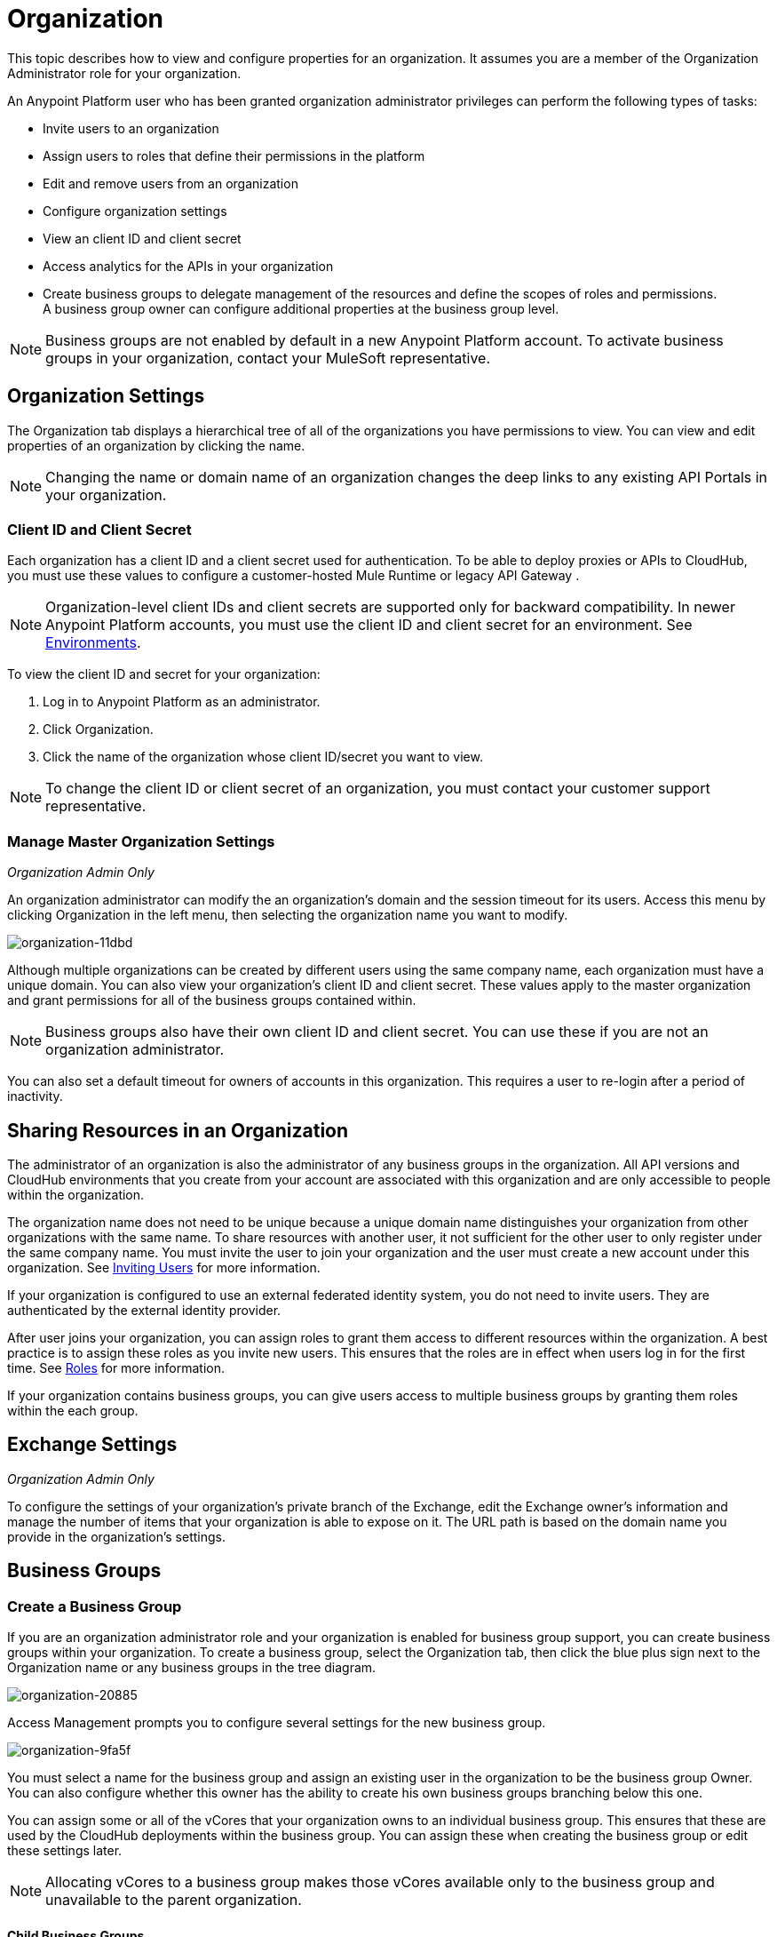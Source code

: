 = Organization
:keywords: anypoint platform, permissions, configuring, business groups

This topic describes how to view and configure properties for an organization. It assumes you are a member of the Organization Administrator role for your organization.

An Anypoint Platform user who has been granted organization administrator privileges can perform the following types of tasks:

* Invite users to an organization
* Assign users to roles that define their permissions in the platform
* Edit and remove users from an organization
* Configure organization settings
* View an client ID and client secret
* Access analytics for the APIs in your organization
* Create business groups to delegate management of the resources and define the scopes of roles and permissions. A business group owner can configure additional properties at the business group level.

[NOTE]
Business groups are not enabled by default in a new Anypoint Platform account. To activate business groups in your organization, contact your MuleSoft representative.

== Organization Settings

The Organization tab displays a hierarchical tree of all of the organizations you have permissions to view. You can view and edit properties of an organization by clicking the name. 

[NOTE]
Changing the name or domain name of an organization changes the deep links to any existing API Portals in your organization.

=== Client ID and Client Secret

Each organization has a client ID and a client secret used for authentication. To be able to deploy proxies or APIs to CloudHub, you must use these values to configure a customer-hosted Mule Runtime or legacy API Gateway .

[NOTE]
--
Organization-level client IDs and client secrets are supported only for backward compatibility. In newer Anypoint Platform accounts, you must use the client ID and client secret for an environment. See link:/access-management/environments[Environments].
--

To view the client ID and secret for your organization: 

. Log in to Anypoint Platform as an administrator.
. Click Organization.
. Click the name of the organization whose client ID/secret you want to view.

[NOTE]
--
To change the client ID or client secret of an organization, you must contact your customer support representative.
--

=== Manage Master Organization Settings

_Organization Admin Only_

An organization administrator can modify the an organization's domain and the session timeout for its users. Access this menu by clicking Organization in the left menu, then selecting the organization name you want to modify.

image::organization-11dbd.png[organization-11dbd]

Although multiple organizations can be created by different users using the same company name, each organization must have a unique domain. You can also view your organization's client ID and client secret. These values apply to the master organization and grant permissions for all of the business groups contained within.

[NOTE]
Business groups also have their own client ID and client secret. You can use these if you are not an organization administrator.

You can also set a default timeout for owners of accounts in this organization. This requires a user to re-login after a period of inactivity.

== Sharing Resources in an Organization

The administrator of an organization is also the administrator of any business groups in the organization. All API versions and CloudHub environments that you create from your account are associated with this organization and are only accessible to people within the organization.

The organization name does not need to be unique because a unique domain name distinguishes your organization from other organizations with the same name. To share resources with another user, it not sufficient for the other user to only register under the same company name. You must invite the user to join your organization and the user must create a new account under this organization. See link:/access-management/users#inviting-users[Inviting Users] for more information.

If your organization is configured to use an external federated identity system, you do not need to invite users. They are authenticated by the external identity provider.

After user joins your organization, you can assign roles to grant them access to different resources within the organization. A best practice is to assign these roles as you invite new users. This ensures that the roles are in effect when users log in for the first time. See link:/access-management/managing-permissions[Roles] for more information.

If your organization contains business groups, you can give users access to multiple business groups by granting them roles within the each group.


== Exchange Settings

_Organization Admin Only_

To configure the settings of your organization's private branch of the Exchange, edit the Exchange owner's information and manage the number of items that your organization is able to expose on it. The URL path is based on the domain name you provide in the organization's settings.

== Business Groups


=== Create a Business Group

If you are an organization administrator role and your organization is enabled for business group support, you can create business groups within your organization. To create a business group, select the Organization tab, then click the blue plus sign next to the Organization name or any business groups in the tree diagram.

image::organization-20885.png[organization-20885]

Access Management prompts you to configure several settings for the new business group.

image::organization-9fa5f.png[organization-9fa5f]

You must select a name for the business group and assign an existing user in the organization to be the business group Owner. You can also configure whether this owner has the ability to create his own business groups branching below this one.

You can assign some or all of the vCores that your organization owns to an individual business group. This ensures that these are used by the CloudHub deployments within the business group. You can assign these when creating the business group or edit these settings later.

[NOTE]
--
Allocating vCores to a business group makes those vCores available only to the business group and unavailable to the parent organization.
--

==== Child Business Groups

You can create hierarchical levels of business groups to provide more control over access. To create a child business group click the blue + icon next to any business group.

image::organization-2b25c.png[organization-2b25c]

The owner of a business group can create child business groups and can assign another user as the owner of one of a child business groups. The owner of a parent business group always retains administrator permissions for any child business group. Owners of child business groups cannot access or modify the parent business group or master organization. This includes accessing the parent business group's client ID and client secret.

When creating a child business group within a parent, only the vCores that were assigned to the parent business group can be allocated to the child.

=== Navigating Between Business Groups

When your organization has multiple business groups, you can navigate between them using the menu at the top-right corner. Switching between business groups changes the list of available CloudHub deployments, APIs, and users and roles settings.

image:switch+suborg.png[switch+suborg]

If your are not an organization administrator, you can only view the business groups that you have permissions to view. In the organization tab, the tree of your organization only displays the business groups you are a member of.

=== Creating Roles and Handling Membership to Business Groups

To obtain the membership for a business group, you must be granted a role within that business group. Members that are added to a business group can view and access the business group.

Roles can be applied at the master organization level as well as at business group level. However, each controls different resources. APIs and CloudHub deployments that belong to a business group can only be accessed by being granted roles that belong to that business Group. Resources that belong to the master organization require roles specified at the master organization level. Additionally, roles that belong to a business group can only grant access to APIs and CloudHub deployments within that business group.

When adding users to a role that belongs to a business group, all users in the master organization are granted access.

=== Deleting Business Groups

Only an organization administrator can delete business group. The root organization cannot be deleted, even by an organization administrator.
